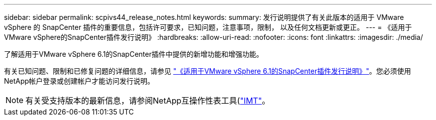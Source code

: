 ---
sidebar: sidebar 
permalink: scpivs44_release_notes.html 
keywords:  
summary: 发行说明提供了有关此版本的适用于 VMware vSphere 的 SnapCenter 插件的重要信息，包括许可要求，已知问题，注意事项，限制， 以及任何文档更新或更正。 
---
= 《适用于VMware vSphere的SnapCenter插件发行说明》
:hardbreaks:
:allow-uri-read: 
:nofooter: 
:icons: font
:linkattrs: 
:imagesdir: ./media/


[role="lead"]
了解适用于VMware vSphere 6.1的SnapCenter插件中提供的新增功能和增强功能。

有关已知问题、限制和已修复问题的详细信息，请参见 https://library.netapp.com/ecm/ecm_download_file/ECMLP3337464["《适用于VMware vSphere 6.1的SnapCenter插件发行说明》"^]。您必须使用NetApp帐户登录或创建帐户才能访问发行说明。

[NOTE]
====
有关受支持版本的最新信息，请参阅NetApp互操作性表工具(http://mysupport.netapp.com/matrix["IMT"^]。

====